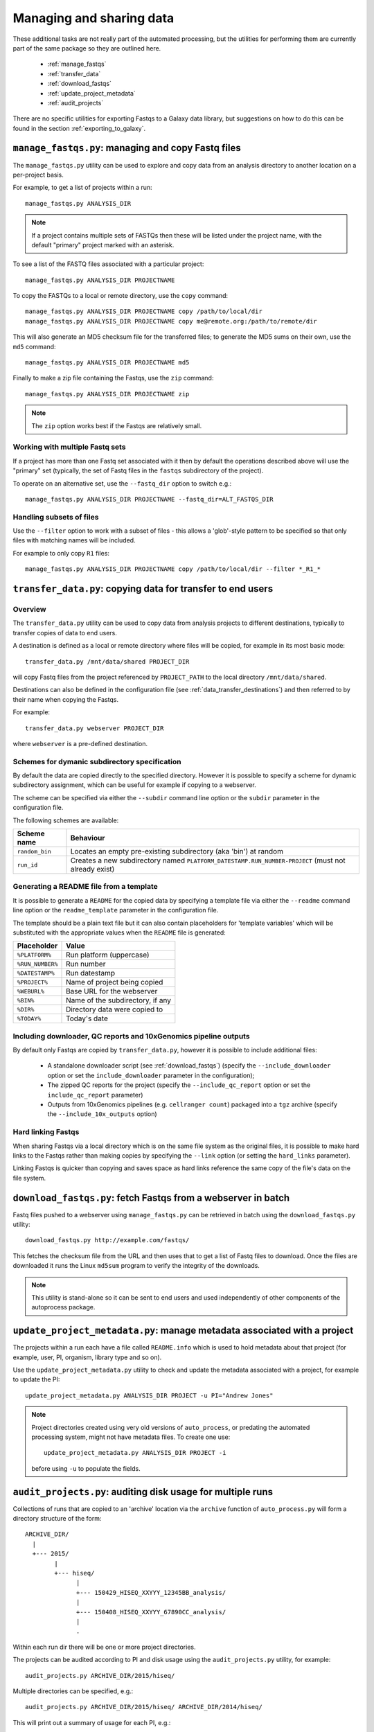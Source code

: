 Managing and sharing data
=========================

These additional tasks are not really part of the automated processing, but
the utilities for performing them are currently part of the same package so
they are outlined here.

 * :ref:`manage_fastqs`
 * :ref:`transfer_data`
 * :ref:`download_fastqs`
 * :ref:`update_project_metadata`
 * :ref:`audit_projects`

There are no specific utilities for exporting Fastqs to a Galaxy data
library, but suggestions on how to do this can be found in the section
:ref:`exporting_to_galaxy`.

.. _manage_fastqs:

``manage_fastqs.py``: managing and copy Fastq files
***************************************************

The ``manage_fastqs.py`` utility can be used to explore and copy data from
an analysis directory to another location on a per-project basis.

For example, to get a list of projects within a run::

    manage_fastqs.py ANALYSIS_DIR

.. note::

   If a project contains multiple sets of FASTQs then these
   will be listed under the project name, with the default
   "primary" project marked with an asterisk.

To see a list of the FASTQ files associated with a particular project::

    manage_fastqs.py ANALYSIS_DIR PROJECTNAME

To copy the FASTQs to a local or remote directory, use the ``copy`` command::

    manage_fastqs.py ANALYSIS_DIR PROJECTNAME copy /path/to/local/dir
    manage_fastqs.py ANALYSIS_DIR PROJECTNAME copy me@remote.org:/path/to/remote/dir

This will also generate an MD5 checksum file for the transferred files; to
generate the MD5 sums on their own, use the ``md5`` command::

    manage_fastqs.py ANALYSIS_DIR PROJECTNAME md5

Finally to make a zip file containing the Fastqs, use the ``zip`` command::

    manage_fastqs.py ANALYSIS_DIR PROJECTNAME zip

.. note::

    The ``zip`` option works best if the Fastqs are relatively small.

Working with multiple Fastq sets
--------------------------------

If a project has more than one Fastq set associated with it then by
default the operations described above will use the "primary" set
(typically, the set of Fastq files in the ``fastqs`` subdirectory
of the project).

To operate on an alternative set, use the ``--fastq_dir`` option to
switch e.g.::

    manage_fastqs.py ANALYSIS_DIR PROJECTNAME --fastq_dir=ALT_FASTQS_DIR

Handling subsets of files
-------------------------

Use the ``--filter`` option to work with a subset of files - this allows a
'glob'-style pattern to be specified so that only files with matching names
will be included.

For example to only copy ``R1`` files::

    manage_fastqs.py ANALYSIS_DIR PROJECTNAME copy /path/to/local/dir --filter *_R1_*

.. _transfer_data:

``transfer_data.py``: copying data for transfer to end users
************************************************************

Overview
--------

The ``transfer_data.py`` utility can be used to copy data from analysis
projects to different destinations, typically to transfer copies of
data to end users.

A destination is defined as a local or remote directory where files
will be copied, for example in its most basic mode:

::

    transfer_data.py /mnt/data/shared PROJECT_DIR

will copy Fastq files from the project referenced by ``PROJECT_PATH`` to
the local directory ``/mnt/data/shared``.

Destinations can also be defined in the configuration file (see
:ref:`data_transfer_destinations`) and then referred to by their
name when copying the Fastqs.

For example:

::

    transfer_data.py webserver PROJECT_DIR

where ``webserver`` is a pre-defined destination.

Schemes for dymanic subdirectory specification
----------------------------------------------

By default the data are copied directly to the specified directory.
However it is possible to specify a scheme for dynamic subdirectory
assignment, which can be useful for example if copying to a
webserver.

The scheme can be specified via either the ``--subdir`` command line
option or the ``subdir`` parameter in the configuration file.

The following schemes are available:

==============  ==========================================
Scheme name     Behaviour
==============  ==========================================
``random_bin``  Locates an empty pre-existing subdirectory
                (aka 'bin') at random
``run_id``      Creates a new subdirectory named
                ``PLATFORM_DATESTAMP.RUN_NUMBER-PROJECT``
                (must not already exist)
==============  ==========================================

Generating a README file from a template
----------------------------------------

It is possible to generate a ``README`` for the copied data by
specifying a template file via either the ``--readme`` command line
option or the ``readme_template`` parameter in the configuration
file.

The template should be a plain text file but it can also contain
placeholders for 'template variables' which will be substituted with
the appropriate values when the ``README`` file is generated:

================  =================================
Placeholder       Value
================  =================================
``%PLATFORM%``    Run platform (uppercase)
``%RUN_NUMBER%``  Run number
``%DATESTAMP%``   Run datestamp
``%PROJECT%``     Name of project being copied
``%WEBURL%``      Base URL for the webserver
``%BIN%``         Name of the subdirectory, if any
``%DIR%``         Directory data were copied to
``%TODAY%``       Today's date
================  =================================

Including downloader, QC reports and 10xGenomics pipeline outputs
-----------------------------------------------------------------

By default only Fastqs are copied by ``transfer_data.py``, however it
is possible to include additional files:

 * A standalone downloader script (see :ref:`download_fastqs`)
   (specify the ``--include_downloader`` option or set the
   ``include_downloader`` parameter in the configuration);
 * The zipped QC reports for the project (specify the
   ``--include_qc_report`` option or set the ``include_qc_report``
   parameter)
 * Outputs from 10xGenomics pipelines (e.g. ``cellranger count``)
   packaged into a ``tgz`` archive (specify the
   ``--include_10x_outputs`` option)

Hard linking Fastqs
-------------------

When sharing Fastqs via a local directory which is on the same file
system as the original files, it is possible to make hard links to
the Fastqs rather than making copies by specifying the ``--link``
option (or setting the ``hard_links`` parameter).

Linking Fastqs is quicker than copying and saves space as hard links
reference the same copy of the file's data on the file system.

.. _download_fastqs:

``download_fastqs.py``: fetch Fastqs from a webserver in batch
**************************************************************

Fastq files pushed to a webserver using ``manage_fastqs.py`` can be retrieved
in batch using the ``download_fastqs.py`` utility::

     download_fastqs.py http://example.com/fastqs/

This fetches the checksum file from the URL and then uses that to get a
list of Fastq files to download. Once the files are downloaded it runs
the Linux ``md5sum`` program to verify the integrity of the downloads.

.. note::

   This utility is stand-alone so it can be sent to end users and
   used independently of other components of the autoprocess package.

.. _update_project_metadata:

``update_project_metadata.py``: manage metadata associated with a project
*************************************************************************

The projects within a run each have a file called ``README.info`` which is
used to hold metadata about that project (for example, user, PI, organism,
library type and so on).

Use the ``update_project_metadata.py`` utility to check and update the
metadata associated with a project, for example to update the PI::

    update_project_metadata.py ANALYSIS_DIR PROJECT -u PI="Andrew Jones"

.. note::

    Project directories created using very old versions of ``auto_process``,
    or predating the automated processing system, might not have metadata
    files. To create one use::

        update_project_metadata.py ANALYSIS_DIR PROJECT -i

    before using ``-u`` to populate the fields.

.. _audit_projects:

``audit_projects.py``: auditing disk usage for multiple runs
************************************************************

Collections of runs that are copied to an 'archive' location via the
``archive`` function of ``auto_process.py`` will form a directory structure
of the form::

    ARCHIVE_DIR/
      |
      +--- 2015/
            |
            +--- hiseq/
                  |
                  +--- 150429_HISEQ_XXYYY_12345BB_analysis/
                  |
                  +--- 150408_HISEQ_XXYYY_67890CC_analysis/
                  |
                  .

Within each run dir there will be one or more project directories.

The projects can be audited according to PI and disk usage using the
``audit_projects.py`` utility, for example::

    audit_projects.py ARCHIVE_DIR/2015/hiseq/

Multiple directories can be specified, e.g.::

    audit_projects.py ARCHIVE_DIR/2015/hiseq/ ARCHIVE_DIR/2014/hiseq/

This will print out a summary of usage for each PI, e.g.::

    Summary (PI, # of projects, total usage):
    =========================================
    Peter Brooks	12	3.7T
    Trevor Smith	8	2.3T
    Donald Raymond	6	2.2T
    ...
    Total usage	164	22.3T

plus a breakdown of the usage for each of the projects belonging to each
PI, for example::

    Breakdown by PI/project:
    ========================
    Peter Brooks:
	150121_HISEQ001_0123_ABCD123XX:	SteveAustin	128.1G
	150306_HISEQ001_0234_ABCD123XX:	MartinLouis	159.7G
	150415_HISEQ001_0345_ABCD123XX:	MartinLouis	72.8G
        ...

There is also a summary of the amount of space used for storing the
'undetermined' read data, for each run.

.. note::

   The disk usage for each file is calculated by using Python's ``os.lstat``
   function to get the number of 512-byte blocks per file. The total usage
   is then the sum of all the files and directories.

   However these values can differ from the sizes returned by the Linux
   ``du`` program, for various reasons including using a different block
   size (e.g. ``du`` uses 1024-byte blocks). So the returned values should
   not be treated as absolutes.

.. _exporting_to_galaxy:

Exporting Fastqs to a data library in a local Galaxy instance
*************************************************************

Upload of Fastq files from a run into a data library on a Galaxy instance
can be performed using the ``nebulizer`` utility.

.. note::

   You will need access to an admin account on the target Galaxy
   server to create and add to the data libraries.

The ``create_library`` and ``create_library_folder`` commands can be used
to make the target data library and folder, if these don't already exist -
for example:

::

    nebulizer create_library MyGalaxy "MISEQ_190626#26" \
        --description "Data from MISEQ run 26 datestamp 190626"
    nebulizer create_library_folder MyGalaxy "MISEQ_190626#26/Fastqs"

would create a data library called *MISEQ_190626#26* on the *MyGalaxy*
instance, and a new folder called *Fastqs* within that library.

Then the ``add_library_datasets`` command can be used to upload Fastqs
to the library.

To upload files from the local system to the server:

::

    nebulizer add_library_datasets MyGalaxy /path/to/fastqs/PB_S1_R1_001.fastq.gz ...

If the files are on the same system as the Galaxy server then the
``--server`` option can be used, for example:

::

    nebulizer add_library_datasets mygalaxy --server Data_Library/Fastqs /path/to/fastqs/on/server/PB_S1_R1_001.fastq.gz ...

It is possible in this case to get Galaxy to create links to the Fastqs
(rather than making copies) which can potentially save time and disk
space, by including the ``--link`` option:

::

    nebulizer add_library_datasets mygalaxy --server --link Data_Library/Fastqs /path/to/fastqs/on/server/PB_S1_R1_001.fastq

.. warning::

   Making links only seems to work for uncompressed Fastq files.

For information on ``nebulizer`` see
https://nebulizer.readthedocs.io/en/latest/
